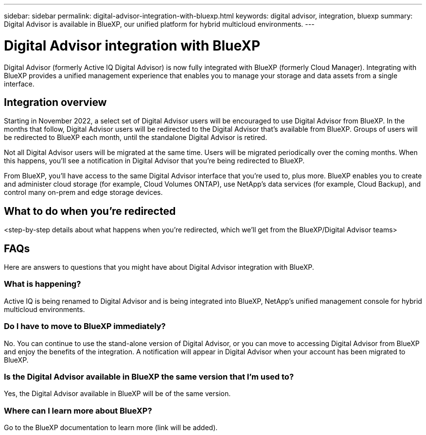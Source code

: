 ---
sidebar: sidebar
permalink: digital-advisor-integration-with-bluexp.html
keywords: digital advisor, integration, bluexp
summary: Digital Advisor is available in BlueXP, our unified platform for hybrid multicloud environments.
---

= Digital Advisor integration with BlueXP
:toc: macro
:toclevels: 1
:hardbreaks:
:nofooter:
:icons: font
:linkattrs:
:imagesdir: ./media/

[.lead]

Digital Advisor (formerly Active IQ Digital Advisor) is now fully integrated with BlueXP (formerly Cloud Manager). Integrating with BlueXP provides a unified management experience that enables you to manage your storage and data assets from a single interface.

== Integration overview

Starting in November 2022, a select set of Digital Advisor users will be encouraged to use Digital Advisor from BlueXP. In the months that follow, Digital Advisor users will be redirected to the Digital Advisor that's available from BlueXP. Groups of users will be redirected to BlueXP each month, until the standalone Digital Advisor is retired.

Not all Digital Advisor users will be migrated at the same time. Users will be migrated periodically over the coming months. When this happens, you'll see a notification in Digital Advisor that you're being redirected to BlueXP.

From BlueXP, you'll have access to the same Digital Advisor interface that you're used to, plus more. BlueXP enables you to create and administer cloud storage (for example, Cloud Volumes ONTAP), use NetApp's data services (for example, Cloud Backup), and control many on-prem and edge storage devices. 

== What to do when you're redirected

<step-by-step details about what happens when you’re redirected, which we'll get from the BlueXP/Digital Advisor teams>

== FAQs

Here are answers to questions that you might have about Digital Advisor integration with BlueXP.

=== What is happening?
Active IQ is being renamed to Digital Advisor and is being integrated into BlueXP, NetApp’s unified management console for hybrid multicloud environments. 

=== Do I have to move to BlueXP immediately?
No. You can continue to use the stand-alone version of Digital Advisor, or you can move to accessing Digital Advisor from BlueXP and enjoy the benefits of the integration. A notification will appear in Digital Advisor when your account has been migrated to BlueXP.

=== Is the Digital Advisor available in BlueXP the same version that I'm used to?
Yes, the Digital Advisor available in BlueXP will be of the same version.

=== Where can I learn more about BlueXP?
Go to the BlueXP documentation to learn more (link will be added).

